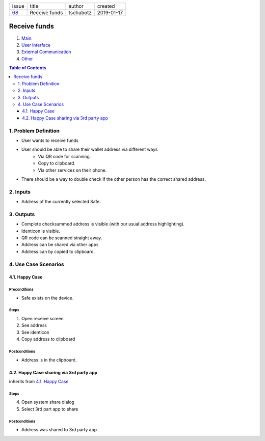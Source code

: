 +-------+---------------+-----------+------------+
| issue | title         | author    | created    |
+-------+---------------+-----------+------------+
| 68_   | Receive funds | tschubotz | 2019-01-17 |
+-------+---------------+-----------+------------+

.. _68: https://github.com/gnosis/safe/issues/68

Receive funds
===============

1. `Main`_
2. `User Interface`_
3. `External Communication`_
4. Other_

.. _Main:

.. contents:: Table of Contents
    :depth: 3

1. Problem Definition
---------------------

- User wants to receive funds
- User should be able to share their wallet address via different ways
    - Via QR code for scanning.
    - Copy to clipboard.
    - Via other services on their phone.
- There should be a way to double check if the other person has the
  correct shared address.

2. Inputs
-----------

- Address of the currently selected Safe.

3. Outputs
------------

- Complete checksummed address is visible (with our usual
  address highlighting).
- Identicon is visible.
- QR code can be scanned straight away.
- Address can be shared via other apps
- Address can by copied to clipboard.


4. Use Case Scenarios
-----------------------

4.1. Happy Case
~~~~~~~~~~~~~~~

Preconditions
+++++++++++++

- Safe exists on the device.

Steps
+++++

1. Open receive screen
2. See address
3. See identicon
4. Copy address to clipboard

Postconditions
++++++++++++++

- Address is in the clipboard.

4.2. Happy Case sharing via 3rd party app
~~~~~~~~~~~~~~~~~~~~~~~~~~~~~~~~~~~~~~~~~

inherits from `4.1. Happy Case`_

Steps
+++++
4. Open system share dialog
5. Select 3rd part app to share

Postconditions
++++++++++++++

- Address was shared to 3rd party app

.. _`User Interface`: 02_user_interface.rst
.. _`External Communication`: 03_external_communication.rst
.. _Other: 04_other.rst
